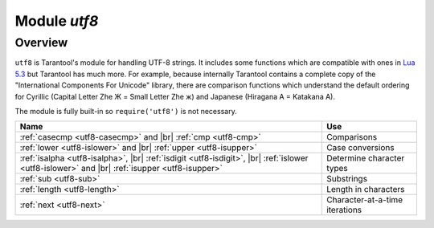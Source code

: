 .. _utf8-module:

-------------------------------------------------------------------------------
                            Module `utf8`
-------------------------------------------------------------------------------

===============================================================================
                                   Overview
===============================================================================

``utf8`` is Tarantool's module for handling UTF-8 strings.
It includes some functions which are compatible with ones in
`Lua 5.3 <https://www.lua.org/manual/5.3/manual.html#6.5>`_
but Tarantool has much more. For example, because internally
Tarantool contains a complete copy of the
"International Components For Unicode" library,
there are comparison functions which understand the default ordering
for Cyrillic (Capital Letter Zhe Ж = Small Letter Zhe ж)
and Japanese (Hiragana A = Katakana A).

The module is fully built-in so ``require('utf8')`` is not necessary.

.. container:: table

    .. rst-class:: left-align-column-1
    .. rst-class:: left-align-column-2

    +---------------------------------------------------+--------------------------------+
    | Name                                              | Use                            |
    +===================================================+================================+
    | :ref:`casecmp <utf8-casecmp>` and |br|            | Comparisons                    |
    | :ref:`cmp <utf8-cmp>`                             |                                |
    +---------------------------------------------------+--------------------------------+
    | :ref:`lower <utf8-islower>` and |br|              | Case conversions               |
    | :ref:`upper <utf8-isupper>`                       |                                |
    +---------------------------------------------------+--------------------------------+
    | :ref:`isalpha <utf8-isalpha>`, |br|               | Determine character types      |
    | :ref:`isdigit <utf8-isdigit>`, |br|               |                                |
    | :ref:`islower <utf8-islower>` and |br|            |                                |
    | :ref:`isupper <utf8-isupper>`                     |                                |
    +---------------------------------------------------+--------------------------------+
    | :ref:`sub <utf8-sub>`                             | Substrings                     |
    +---------------------------------------------------+--------------------------------+
    | :ref:`length <utf8-length>`                       | Length in characters           |
    +---------------------------------------------------+--------------------------------+
    | :ref:`next <utf8-next>`                           | Character-at-a-time iterations |
    +---------------------------------------------------+--------------------------------+

.. module:: utf8

.. _utf8-casecmp:

.. function:: casecmp(UTF8-string, utf8-string)

    :param UTF8-string string: a string encoded with UTF-8
    :return: -1 meaning "less", 0 meaning "equal", +1 meaning "greater"
    :rtype: number

    Compare two strings with the Default Unicode Collation Element Table
    (DUCET) for the
    `Unicode Collation Algorithm <http://www.unicode.org/Public/UCA/10.0.0/allkeys.txt>`_.
    Thus 'å' is less than 'B', even though the code-point value of å (229) is greater
    than the code-point value of B (66), because the algorithm depends on
    the values in the Collation Element Table, not the code-point values.

    The comparison is done with primary weights. Therefore the
    elements which affect secondary or later weights (such as "case"
    in Latin or Cyrillic alphabets, or "kana differentiation" in Japanese)
    are ignored. If asked "is this like a Microsoft case-insensitive
    accent-insensitive collation" we tend to answer "yes", though the
    Unicode Collation Algorithm is far more sophisticated than those
    terms imply.

    **Example:**

    .. code-block:: tarantoolsession

        tarantool> utf8.casecmp('é','e'),utf8.casecmp('E','e')
        ---
        - 0
        - 0
        ...

.. _utf8-char:

.. function:: char(code-point [, code-point ...])

    :param code-point number: a Unicode code point value, repeatable
    :return: a UTF-8 string
    :rtype: string

    The code-point number is the value that corresponds to a character
    in the
    `Unicode Character Database <http://www.unicode.org/Public/5.2.0/ucd/UnicodeData.txt>`_
    This is not the same as the byte values of the encoded character,
    because the UTF-8 encoding scheme is more complex than a simple
    copy of the code-point number.

    Another way to construct a string with Unicode characters is
    with the \\u{hex-digits} escape mechanism, for example
    '\\u{41}\\u{42}' and ``utf8.char(65,66)`` both produce the string 'AB'.

    **Example:**

    .. code-block:: tarantoolsession

        tarantool> utf8.char(229)
        ---
        - å
        ...

.. _utf8-cmp:

.. function:: cmp(UTF8-string, utf8-string)

    :param UTF8-string string: a string encoded with UTF-8
    :return: -1 meaning "less", 0 meaning "equal", +1 meaning "greater"
    :rtype: number

    Compare two strings with the Default Unicode Collation Element Table
    (DUCET) for the
    `Unicode Collation Algorithm <http://www.unicode.org/Public/UCA/10.0.0/allkeys.txt>`_.
    Thus 'å' is less than 'B', even though the code-point value of å (229) is greater
    than the code-point value of B (66), because the algorithm depends on
    the values in the Collation Element Table, not the code values.

    The comparison is done with at least three weights. Therefore the
    elements which affect secondary or later weights (such as "case"
    in Latin or Cyrillic alphabets, or "kana differentiation" in Japanese)
    are not ignored. and upper case comes after lower case.

    **Example:**

    .. code-block:: tarantoolsession

        tarantool> utf8.cmp('é','e'),utf8.cmp('E','e')
        ---
        - 1
        - 1
        ...

.. _utf8-isalpha:

.. function:: isalpha(UTF8-character)

    :param UTF8-character string-or-number: a single UTF8 character, expressed
                                            as a one-byte string or a code point value
    :return: true or false
    :rtype: boolean

    Return true if the input character is an "alphabetic-like" character, otherwise return false.
    Generally speaking a character will be considered alphabetic-like provided it
    is typically used within a word, as opposed to a digit or punctuation.
    It does not have to be a character in an alphabet.

    **Example:**

    .. code-block:: tarantoolsession

        tarantool> utf8.isalpha('Ж'),utf8.isalpha('å'),utf8.isalpha('9')
        ---
        - true
        - true
        - false
        ...

.. _utf8-isdigit:

.. function:: isdigit(UTF8-character)

    :param UTF8-character string-or-number: a single UTF8 character, expressed as a one-byte
                                            string or a code point value
    :return: true or false
    :rtype: boolean

    Return true if the input character is a digit, otherwise return false.

    **Example:**

    .. code-block:: tarantoolsession

        tarantool> utf8.isdigit('Ж'),utf8.isdigit('å'),utf8.isdigit('9')
        ---
        - false
        - false
        - true
        ...

.. _utf8-islower:

.. function:: islower(UTF8-character)

    :param UTF8-character string-or-number: a single UTF8 character, expressed as a one-byte
                                            string or a code point value
    :return: true or false
    :rtype: boolean

    Return true if the input character is lower case, otherwise return false.

    **Example:**

    .. code-block:: tarantoolsession

        tarantool> utf8.islower('Ж'),utf8.islower('å'),utf8.islower('9')
        ---
        - false
        - true
        - false
        ...

.. _utf8-isupper:

.. function:: isupper(UTF8-character)

    :param UTF8-character string-or-number: a single UTF8 character, expressed as a one-byte string
                                            or a code point value
    :return: true or false
    :rtype: boolean

    Return true if the input character is upper case, otherwise return false.

    **Example:**

    .. code-block:: tarantoolsession

        tarantool> utf8.isupper('Ж'),utf8.isupper('å'),utf8.isupper('9')
        ---
        - true
        - false
        - false
        ...

.. _utf8-length:

.. function:: length(UTF8-string [, start-byte [, end-byte]])

    :param UTF8-string string: a string encoded with UTF-8
    :param start-byte integer: byte position of the first character
    :param end-byte integer: byte position where to stop
    :return: the number of characters in the string, or between start and end
    :rtype: number

    Byte positions for start and end can be negative, which indicates
    "calculate from end of string" rather than "calculate from start of string".

    If the string contains a byte sequence which is not valid in UTF-8,
    each byte in the invalid byte sequence will be counted as one character.

    UTF-8 is a variable-size encoding scheme. Typically
    a simple Latin letter takes one byte, a Cyrillic letter
    takes two bytes, a Chinese/Japanese character takes three
    bytes, and the maximum is four bytes.

    **Example:**

    .. code-block:: tarantoolsession

        tarantool> utf8.len('G'),utf8.len('ж')
        ---
        - 1
        - 1
        ...

        tarantool> string.len('G'),string.len('ж')
        ---
        - 1
        - 2
        ...

.. _utf8-lower:

.. function:: lower(UTF8-string)

    :param UTF8-string string: a string encoded with UTF-8
    :return: the same string, lower case
    :rtype: string

    **Example:**

    .. code-block:: tarantoolsession

        tarantool> utf8.lower('ÅΓÞЖABCDEFG')
        ---
        - åγþжabcdefg
        ...

.. _utf8-next:

.. function:: next(UTF8-string [, start-byte])

    :param UTF8-string string: a string encoded with UTF-8
    :param start-byte integer: byte position where to start within the string, default is 1
    :return: byte position of the next character and the code point value of the next character
    :rtype: table

    The ``next`` function is often used in a loop to get one character
    at a time from a UTF-8 string.

    **Example:**

    In the string 'åa' the first character is 'å', it starts
    at position 1, it takes two bytes to store so the
    character after it will be at position 3, its Unicode
    code point value is (decimal) 229.

    .. code-block:: tarantoolsession

        tarantool> -- show next-character position + first-character codepoint
        tarantool> utf8.next('åa', 1)
        ---
        - 3
        - 229
        ...
        tarantool> -- (loop) show codepoint of every character
        tarantool> for position,codepoint in utf8.next,'åa' do print(codepoint) end
        229
        97
        ...

.. _utf8-sub:

.. function:: sub(UTF8-string, start-character [, end-character])

    :param UTF8-string string: a string encoded as UTF-8
    :param start-character number: the position of the first character
    :param end-character number: the position of the last character
    :return: a UTF-8 string, the "substring" of the input value
    :rtype: string

    Character positions for start and end can be negative, which indicates
    "calculate from end of string" rather than "calculate from start of string".

    The default value
    for end-character is the length of the input string. Therefore, saying
    ``utf8.sub(1, 'abc')`` will return 'abc', the same as the input string.

    **Example:**

    .. code-block:: tarantoolsession

        tarantool> utf8.sub('åγþжabcdefg', 5, 8)
        ---
        - abcd
        ...

.. _utf8-upper:

.. function:: upper(UTF8-string)

    :param UTF8-string string: a string encoded with UTF-8
    :return: the same string, upper case
    :rtype: string

    .. NOTE::

        In rare cases the upper-case result may be longer
        than the lower-case input, for example ``utf8.upper('ß')`` is 'SS'.

    **Example:**

    .. code-block:: tarantoolsession

        tarantool> utf8.upper('åγþжabcdefg')
        ---
        - ÅΓÞЖABCDEFG
        ...
